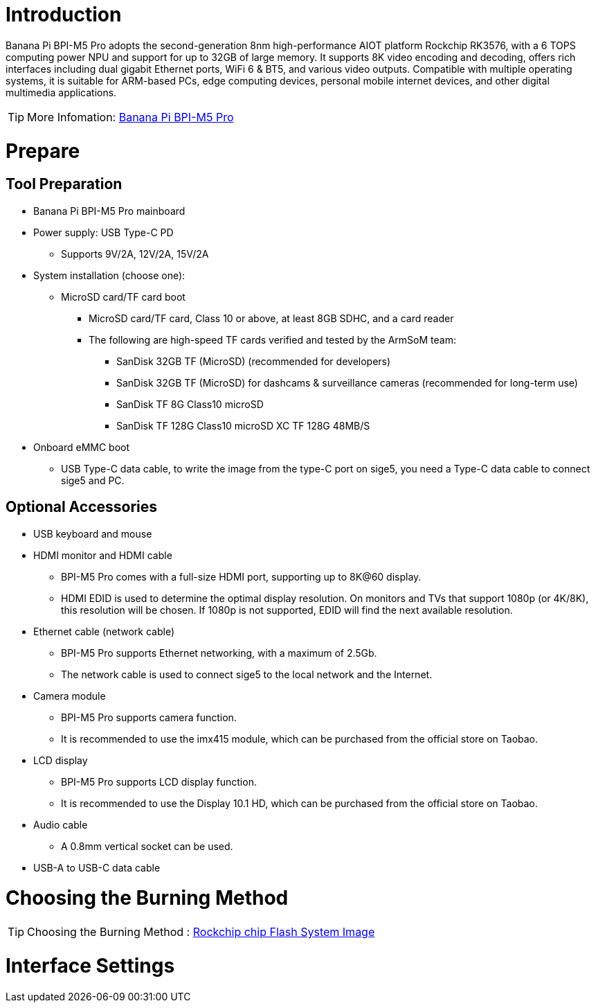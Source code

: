 = Introduction

Banana Pi BPI-M5 Pro adopts the second-generation 8nm high-performance AIOT platform Rockchip RK3576, with a 6 TOPS computing power NPU and support for up to 32GB of large memory. It supports 8K video encoding and decoding, offers rich interfaces including dual gigabit Ethernet ports, WiFi 6 & BT5, and various video outputs. Compatible with multiple operating systems, it is suitable for ARM-based PCs, edge computing devices, personal mobile internet devices, and other digital multimedia applications.

TIP: More Infomation: link:/en/BPI-M5/BananaPi_BPI-M5-Pro[Banana Pi BPI-M5 Pro]

= Prepare 

== Tool Preparation

* Banana Pi BPI-M5 Pro mainboard
* Power supply: USB Type-C PD
** Supports 9V/2A, 12V/2A, 15V/2A
* System installation (choose one):
** MicroSD card/TF card boot
*** MicroSD card/TF card, Class 10 or above, at least 8GB SDHC, and a card reader
*** The following are high-speed TF cards verified and tested by the ArmSoM team:
**** SanDisk 32GB TF (MicroSD) (recommended for developers)
**** SanDisk 32GB TF (MicroSD) for dashcams & surveillance cameras (recommended for long-term use)
**** SanDisk TF 8G Class10 microSD
**** SanDisk TF 128G Class10 microSD XC TF 128G 48MB/S
* Onboard eMMC boot
** USB Type-C data cable, to write the image from the type-C port on sige5, you need a Type-C data cable to connect sige5 and PC.

== Optional Accessories

* USB keyboard and mouse
* HDMI monitor and HDMI cable
** BPI-M5 Pro comes with a full-size HDMI port, supporting up to 8K@60 display.
** HDMI EDID is used to determine the optimal display resolution. On monitors and TVs that support 1080p (or 4K/8K), this resolution will be chosen. If 1080p is not supported, EDID will find the next available resolution.
* Ethernet cable (network cable)
** BPI-M5 Pro supports Ethernet networking, with a maximum of 2.5Gb.
** The network cable is used to connect sige5 to the local network and the Internet.
* Camera module
** BPI-M5 Pro supports camera function.
** It is recommended to use the imx415 module, which can be purchased from the official store on Taobao.
* LCD display
** BPI-M5 Pro supports LCD display function.
** It is recommended to use the Display 10.1 HD, which can be purchased from the official store on Taobao.
* Audio cable
** A 0.8mm vertical socket can be used.
* USB-A to USB-C data cable

= Choosing the Burning Method

TIP: Choosing the Burning Method : link:/en/BPI-M5/BananaPi_Flash_image[Rockchip chip Flash System Image]

= Interface Settings




